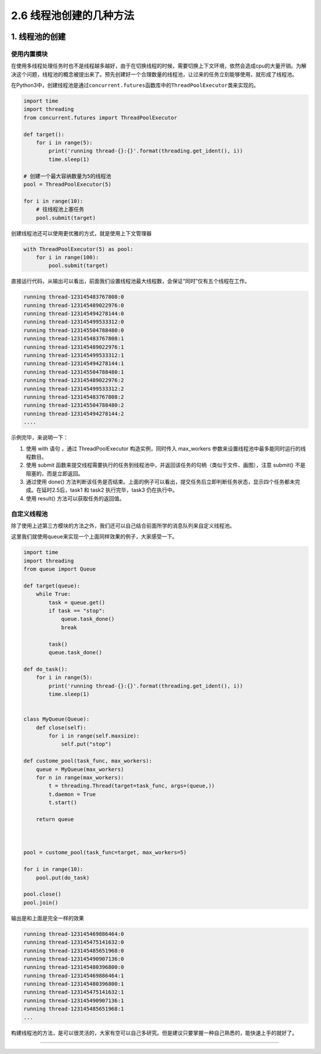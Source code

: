 2.6 线程池创建的几种方法
========================

|image0|

1. 线程池的创建
---------------

使用内置模块
~~~~~~~~~~~~

在使用多线程处理任务时也不是线程越多越好，由于在切换线程的时候，需要切换上下文环境，依然会造成cpu的大量开销。为解决这个问题，线程池的概念被提出来了。预先创建好一个合理数量的线程池，让过来的任务立刻能够使用，就形成了线程池。

在Python3中，创建线程池是通过\ ``concurrent.futures``\ 函数库中的\ ``ThreadPoolExecutor``\ 类来实现的。

.. code:: python

   import time
   import threading
   from concurrent.futures import ThreadPoolExecutor

   def target():
       for i in range(5):
           print('running thread-{}:{}'.format(threading.get_ident(), i))
           time.sleep(1)
           
   # 创建一个最大容纳数量为5的线程池
   pool = ThreadPoolExecutor(5) 

   for i in range(10):
       # 往线程池上塞任务
       pool.submit(target)

创建线程池还可以使用更优雅的方式，就是使用上下文管理器

.. code:: python

   with ThreadPoolExecutor(5) as pool:
       for i in range(100):
           pool.submit(target) 

直接运行代码，从输出可以看出，前面我们设置线程池最大线程数，会保证“同时”仅有五个线程在工作。

.. code:: python

   running thread-123145483767808:0
   running thread-123145489022976:0
   running thread-123145494278144:0
   running thread-123145499533312:0
   running thread-123145504788480:0
   running thread-123145483767808:1
   running thread-123145489022976:1
   running thread-123145499533312:1
   running thread-123145494278144:1
   running thread-123145504788480:1
   running thread-123145489022976:2
   running thread-123145499533312:2
   running thread-123145483767808:2
   running thread-123145504788480:2
   running thread-123145494278144:2
   ....

示例完毕，来说明一下：

1. 使用 with 语句 ，通过 ThreadPoolExecutor 构造实例，同时传入
   max_workers 参数来设置线程池中最多能同时运行的线程数目。

2. 使用 submit
   函数来提交线程需要执行的任务到线程池中，并返回该任务的句柄（类似于文件、画图），注意
   submit() 不是阻塞的，而是立即返回。

3. 通过使用 done()
   方法判断该任务是否结束。上面的例子可以看出，提交任务后立即判断任务状态，显示四个任务都未完成。在延时2.5后，task1
   和 task2 执行完毕，task3 仍在执行中。

4. 使用 result() 方法可以获取任务的返回值。

自定义线程池
~~~~~~~~~~~~

除了使用上述第三方模块的方法之外，我们还可以自己结合前面所学的消息队列来自定义线程池。

这里我们就使用queue来实现一个上面同样效果的例子，大家感受一下。

.. code:: python

   import time
   import threading
   from queue import Queue

   def target(queue):
       while True:
           task = queue.get()
           if task == "stop":
               queue.task_done()
               break

           task()
           queue.task_done()

   def do_task():
       for i in range(5):
           print('running thread-{}:{}'.format(threading.get_ident(), i))
           time.sleep(1)


   class MyQueue(Queue):
       def close(self):
           for i in range(self.maxsize):
               self.put("stop")

   def custome_pool(task_func, max_workers):
       queue = MyQueue(max_workers)
       for n in range(max_workers):
           t = threading.Thread(target=task_func, args=(queue,))
           t.daemon = True
           t.start()

       return queue



   pool = custome_pool(task_func=target, max_workers=5)

   for i in range(10):
       pool.put(do_task)

   pool.close()
   pool.join()

输出是和上面是完全一样的效果

.. code:: python

   running thread-123145469886464:0
   running thread-123145475141632:0
   running thread-123145485651968:0
   running thread-123145490907136:0
   running thread-123145480396800:0
   running thread-123145469886464:1
   running thread-123145480396800:1
   running thread-123145475141632:1
   running thread-123145490907136:1
   running thread-123145485651968:1
   ...

构建线程池的方法，是可以很灵活的，大家有空可以自己多研究。但是建议只要掌握一种自己熟悉的，能快速上手的就好了。

--------------

|image1|

.. |image0| image:: http://image.iswbm.com/20200602135014.png
.. |image1| image:: http://image.iswbm.com/20200607174235.png

